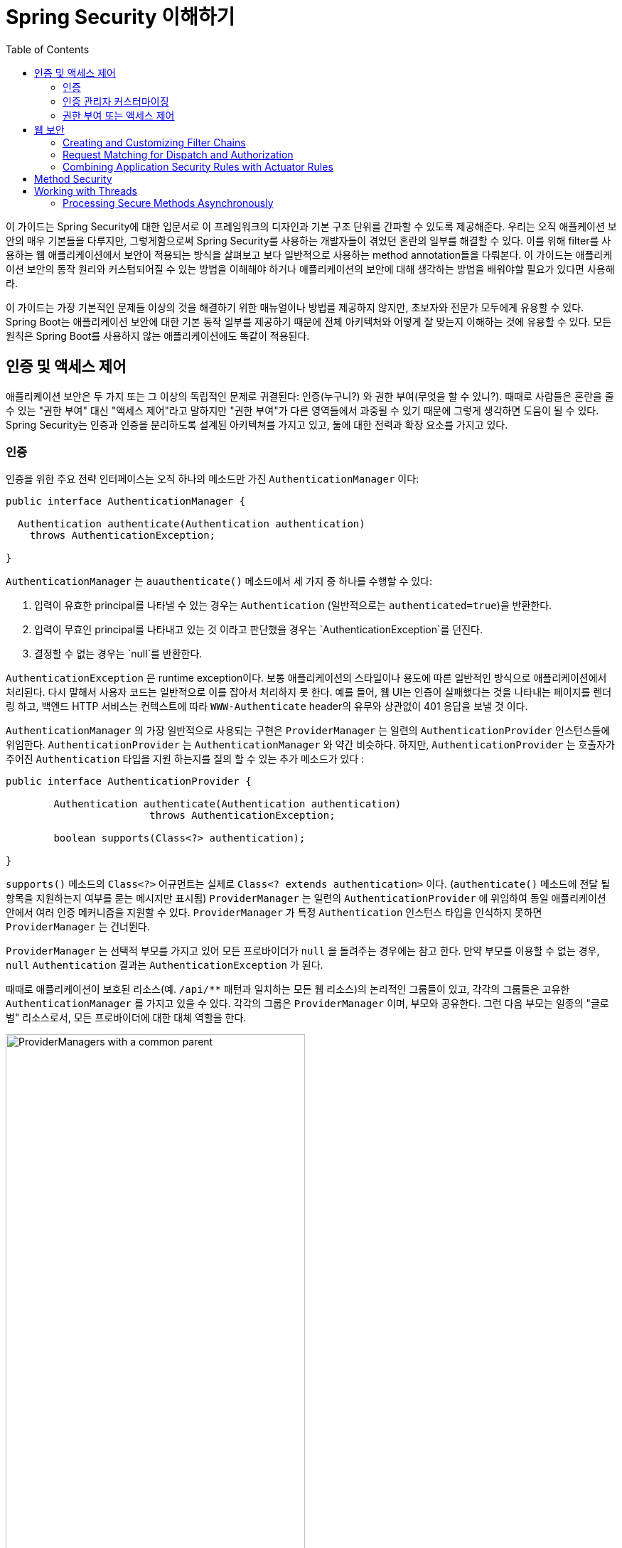 :toc:
:all: {asterisk}{asterisk}
:images: https://github.com/heowc/top-spring-security-architecture-translation-kr/raw/master/images

= Spring Security 이해하기

이 가이드는 Spring Security에 대한 입문서로 이 프레임워크의 디자인과 기본 구조 단위를 간파할 수 있도록 제공해준다. 우리는 오직 애플케이션 보안의 매우 기본들을 다루지만, 그렇게함으로써 Spring Security를 사용하는 개발자들이 겪었던 혼란의 일부를 해결할 수 있다. 이를 위해 filter를 사용하는 웹 애플리케이션에서 보안이 적용되는 방식을 살펴보고 보다 일반적으로 사용하는 method annotation들을 다뤄본다. 이 가이드는 애플리케이션 보안의 동작 원리와 커스텀되어질 수 있는 방법을 이해해야 하거나 애플리케이션의 보안에 대해 생각하는 방법을 배워야할 필요가 있다면 사용해라.

이 가이드는 가장 기본적인 문제들 이상의 것을 해결하기 위한 매뉴얼이나 방법를 제공하지 않지만, 초보자와 전문가 모두에게 유용할 수 있다. Spring Boot는 애플리케이션 보안에 대한 기본 동작 일부를 제공하기 때문에 전체 아키텍처와 어떻게 잘 맞는지 이해하는 것에 유용할 수 있다. 모든 원칙은 Spring Boot를 사용하지 않는 애플리케이션에도 똑같이 적용된다.


== 인증 및 액세스 제어

애플리케이션 보안은 두 가지 또는 그 이상의 독립적인 문제로 귀결된다: 인증(누구니?) 와 권한 부여(무엇을 할 수 있니?). 때때로 사람들은 혼란을 줄 수 있는 "권한 부여" 대신 "액세스 제어"라고 말하지만 "권한 부여"가 다른 영역들에서 과중될 수 있기 때문에 그렇게 생각하면 도움이 될 수 있다. Spring Security는 인증과 인증을 분리하도록 설계된 아키텍쳐를 가지고 있고, 둘에 대한 전력과 확장 요소를 가지고 있다.


=== 인증

인증을 위한 주요 전략 인터페이스는 오직 하나의 메소드만 가진 `AuthenticationManager` 이다:

[source,java]
----
public interface AuthenticationManager {

  Authentication authenticate(Authentication authentication)
    throws AuthenticationException;

}
----

`AuthenticationManager` 는 `auauthenticate()` 메소드에서 세 가지 중 하나를 수행할 수 있다:

1. 입력이 유효한 principal를 나타낼 수 있는 경우는 `Authentication` (일반적으로는 `authenticated=true`)을 반환한다.

2. 입력이 무효인 principal를 나타내고 있는 것 이라고 판단했을 경우는 `AuthenticationException`를 던진다.

3. 결정할 수 없는 경우는 `null`를 반환한다.

`AuthenticationException` 은 runtime exception이다. 보통 애플리케이션의 스타일이나 용도에 따른 일반적인 방식으로 애플리케이션에서 처리된다. 다시 말해서 사용자 코드는 일반적으로 이를 잡아서 처리하지 못 한다. 예를 들어, 웹 UI는 인증이 실패했다는 것을 나타내는 페이지를 렌더링 하고, 백엔드 HTTP 서비스는 컨텍스트에 따라 `WWW-Authenticate` header의 유무와 상관없이 401 응답을 보낼 것 이다.

`AuthenticationManager` 의 가장 일반적으로 사용되는 구현은 `ProviderManager` 는 일련의 `AuthenticationProvider` 인스턴스들에 위임한다. `AuthenticationProvider` 는 `AuthenticationManager` 와 약간 비슷하다. 하지만, `AuthenticationProvider` 는 호출자가 주어진 `Authentication` 타입을 지원 하는지를 질의 할 수 있는 추가 메소드가 있다 :

[source,java]
----
public interface AuthenticationProvider {

	Authentication authenticate(Authentication authentication)
			throws AuthenticationException;

	boolean supports(Class<?> authentication);

}
----

`supports()` 메소드의 `Class<?>` 어규먼트는 실제로 `Class<? extends authentication>` 이다. (`authenticate()` 메소드에 전달 될 항목을 지원하는지 여부를 묻는 메시지만 표시됨) `ProviderManager` 는 일련의 `AuthenticationProvider` 에 위임하여 동일 애플리케이션 안에서 여러 인증 메커니즘을 지원할 수 있다. `ProviderManager` 가 특정 `Authentication` 인스턴스 타입을 인식하지 못하면 `ProviderManager` 는 건너뛴다.

`ProviderManager` 는 선택적 부모를 가지고 있어 모든 프로바이더가 `null` 을 돌려주는 경우에는 참고 한다. 만약 부모를 이용할 수 없는 경우, `null` `Authentication` 결과는 `AuthenticationException` 가 된다.

때때로 애플리케이션이 보호된 리소스(예. `/api/{all}` 패턴과 일치하는 모든 웹 리소스)의 논리적인 그룹들이 있고, 각각의 그룹들은 고유한 `AuthenticationManager` 를 가지고 있을 수 있다. 각각의 그룹은 `ProviderManager` 이며, 부모와 공유한다. 그런 다음 부모는 일종의 "글로벌" 리소스로서, 모든 프로바이더에 대한 대체 역할을 한다.

.`ProviderManager` 를 사용하는 `AuthenticationManager` 계층 구조
image::{images}/authentication.png[ProviderManagers with a common parent,70%]


=== 인증 관리자 커스터마이징

Spring Security는 당신의 애플리케이션에 설정된 공통 인증 관리자 기능을 신속하게 가져올 수 있는 몇 가지 구성 헬퍼를 제공한다. 가장 일반적으로 사용되는 헬퍼는 in-memory, JDBC 또는 LDAP 사용자 세부 정보를 설정하거나 사용자 정의 `UserDetailsService` 를 추가 하는데 유용한 `AuthenticationManagerBuilder` 이다. 다음은 전역 (부모) `AuthenticationManager` 를 구성하는 애플리케이션의 예이다:

[source, java]
----
@Configuration
public class ApplicationSecurity extends WebSecurityConfigurerAdapter {

   ... // web stuff here

  @Autowired
  public initialize(AuthenticationManagerBuilder builder, DataSource dataSource) {
    builder.jdbcAuthentication().dataSource(dataSource).withUser("dave")
      .password("secret").roles("USER");
  }

}
----

이 예제는 웹 애플리케이션과 관련되어 있지만 `AuthenticationManagerBuilder` 의 사용법은 보다 광범위하게 적용될 수 있다 (웹 애플리케이션 시큐리티 구현 방법에 대한 자세한 내용은 아래 참조). `AuthenticationManagerBuilder` 는 `@Bean` 의 메소드에 `@Autowired` 된다는 점에 유의해라. 이것은 전역 (부모) `AuthenticationManager` 를 만드는 부분이다. 대조적으로 우리가 이 방법으로 했을 경우:

[source, java]
----
@Configuration
public class ApplicationSecurity extends WebSecurityConfigurerAdapter {

  @Autowired
  DataSource dataSource;

   ... // web stuff here

  @Override
  public configure(AuthenticationManagerBuilder builder) {
    builder.jdbcAuthentication().dataSource(dataSource).withUser("dave")
      .password("secret").roles("USER");
  }

}
----

(configurer의 메소드의 `@Override` 를 사용하면) `AuthenticationManagerBuilder` 는 오직 "local" `AuthenticationManager` 를 구축하는데 사용된다. Spring Boot에서는 전역 bean을 다른 bean에 `@Autowired` 할 수는 있지만, 명시적으로 직접 노출하지 않는 한 지역 bean으로는 할 수 없다.

Spring Boot는 `AuthenticationManager` 타입의 bean을 제공함으로써 먼저 차지하지 않는 한 (하나의 user만 가진) 기본 전역 `AuthenticationManager` 를 제공한다. 기본값은 사용자 정의 전역 `AuthenticationManager` 를 적극적으로 필요로 하지 않는다면, 걱정할 필요가 없을 정도로 충분히 안전하다. `AuthenticationManager` 를 만드는 설정을 하는 경우는 보호하고 있는 리소스에 대해서 지역적으로 수행할 수 있고 전역의 기본에 대해서는 걱정하지 마라.


=== 권한 부여 또는 액세스 제어

일단 인증이 성공하면 권한 부여단계로 넘어갈 수 있으며, 여기서 핵심 전략은 `AccessDecisionManager` 이다. 프레임워크가 제공하는 세 가지 구현하고 `ProviderManager` 와 약간 비슷한 `AccessDecisionVoter` 의 3개 대표 모두가 `AuthenticationProviders` 에 위임한다.

`AccessDecisionVoter` 는 `Authentication` (principal를 나타냄) 와 `ConfigAttributes` 로 꾸며진 안전한 `Object` 를 주시한다.

[source, java]
----
boolean supports(ConfigAttribute attribute);

boolean supports(Class<?> clazz);

int vote(Authentication authentication, S object,
        Collection<ConfigAttribute> attributes);
----

`Object` 는 `AccessDecisionManager` 와 `AccessDecisionVoter` 의 시그니처에서 완전히 일반화 되어 있다 - 이 객체는 사용자가 액세스 하고자 하는 모든 것을 나타낸다 (웹 리소스 또는 Java 클래스의 메도드가 가장 일반적인 두 가지 케이스이다). `ConfigAttributes` 는 또한 상당히 일반적이어서, 액세스에 필요한 권한 수준을 결정하는 일부 메타 데이터로 꾸며진 안전한 `Object` 를 나타낸다. `ConfigAttribute` 는 인터페이스이지만 매우 일반적인 하나의 메소드만 가지고 있고 `String` 반환하기 때문에, 이 문자열은 어떤 식 으로든 리소스 소유자의 의도를 인코딩하여 누가 액세스 할 수 있는지에 대한 규칙을 표현한다. 전형적인 `ConfigAttribute` 는 사용자 역할의 이름 (예 : `ROLE_ADMIN` 또는 `ROLE_AUDIT`)이며, 특수 형식 (예 : `ROLE_` 접두어)을 갖거나 평가해야하는 표현식을 나타낸다.

대부분의 사람들은 `AffirmativeBased` 인 기본 `AccessDecisionManager` 를 사용한다. (유권자가 거부하지 않으면 액세스가 허용한다). 모든 사용자 정의는 유권자가 새로운 경향을 추가하거나 기존의 방식을 수정하는 경향이 있다.

`isFullyAuthenticated() && hasRole('FOO')` 와 같이 Spring Expression Language (SpEL) 표현식인 `ConfigAttributes` 를 사용하는 것은 매우 일반적이다. 이는 표현식을 처리하고 컨텍스트를 작성할 수있는 `AccessDecisionVoter` 를 지원한다. 처리 할 수있는 표현식 범위를 확장하려면 `SecurityExpressionRoot` 및 때로는 `SecurityExpressionHandler` 의 사용자 정의 구현이 필요하다.


== 웹 보안

웹 티어 (UI 및 HTTP 백엔드)의 Spring Security는 Servlet `Filters` 를 기반으로 하므로 일반적으로 먼저 `Filters` 의 역할을 살펴 보는 것이 도움이 된다. 아래 그림은 단일 HTTP 요청에 대한 핸들러의 일반적인 계층화를 보여준다.

image::{images}/filters.png[서블릿에 위임하는 필터 체인,70%]

클라이언트는 앱에 요청을 보내고 컨테이너는 요청 URI의 경로를 기반으로 어떤 필터와 서블릿을 적용 할지를 결정한다. 하나의 서블릿이 하나의 요청을 처리 할 수 ​​있지만, 필터는 체인을 형성하여 순서가 매겨지며 실제로 요청 자체를 처리하려는 경우 필터가 나머지 체인을 거부 할 수 있다. 필터는 또한 다운스트림 필터 과 서블릿에서 사용된 요청 또는 응답을 수정할 수 있다. 필터 체인의 순서는 매우 중요하며, Spring Boot는 두 가지 메커니즘을 통해 이를 관리한다. 하나는 `Filter` 타입의 `@Beans` 는 `@Order` 를 갖거나 `Ordered` 를 구현할 수 있고, 다른 하나는 자체적으로 API의 일부로 주문한 `FilterRegistrationBean` 의 일부가 될 수 있다는 것 이다. 일부 상용 필터는 자신의 상수를 정의하여 서로 상대적인 순서를 알려준다 (예: Spring Session의 `SessionRepositoryFilter` 는 `DEFAULT_ORDER` 가 `Integer.MIN_VALUE + 50` 이며 체인의 초기 단계에있는 것이 좋지만 이전에 오는 다른 필터는 배제하지 않는다).

Spring Security는 체인에 하나의 `Filter` 로 설치되며, 그것의 구체적인 타입은 `FilterChainProxy` 이다. Spring Boot 애플리케이션에서 시큐티티 필터는 `ApplicationContext` 의 `@Bean` 이며 모든 요청에 적용되도록 기본적으로 설치된다. `SecurityProperties.DEFAULT_FILTER_ORDER` 에 정의된 위치에 설치되며, `FilterRegistrationBean.REQUEST_WRAPPER_FILTER_MAX_ORDER` (Spring Boot 애플리케이션이 요청을 감싸고 동작을 수정하는 경우 필터가 기대하는 최대 순서)에 의해 고정된다. 컨테이너의 관점에서 Spring Security는 단일 필터이지만, 그 안에는 특별한 역할을 하는 추가 필터가 있다. 여기에 그림이 있다.

.Spring Security는 하나의 물리적인 `Filter` 이지만 내부 필터 체인에 대한 처리를 위임한다
image::{images}/security-filters.png[Spring Security 필터,70%]

실제로 시큐리티 필터에는 간접적인 계층이 하나 더 있다. 일반적으로 컨테이너에 `DelegatingFilterProxy` 로 설치되며, `DelegatingFilterProxy` 는 스프링 `@Bean` 일 필요는 없다. 프록시는 항상 `@Bean` 인 `FilterChainProxy` 에 위임한다. 일반적으로 고정된 이름은 `springSecurityFilterChain` 이다. `FilterChainProxy` 는 내부적으로 필터의 체인(또는 체인)으로 나열된 모든 보안 로직을 포함한다. 모든 필터에는 동일한 API가 있고 (모두 Servlet 사양의 '필터'인터페이스를 구현합니다), 그들 모두 나머지 체인을 거부 할 수 있는 기회를 갖고 있다.

여러개의 필터 체인은 모두 컨테이너에 알려지지 않고 동일 최상위 레벨에 있는 `FilterChainProxy` 안에서 `Spring Security` 에 의해 모두 관리된다. Spring Securiy 필터는 필터 체인의 리스트를 포함하고, 그것과 일치하는 첫 번째 체인에 요청을 보낸다. 아래 그림은 요청 경로 (`/foo/{all}` 가 `/{all}` 앞에 일치)와 일치하는 경우 발생하는 발송을 보여준다. 이것은 매우 일반적이지만 요청을 일치시키는 유일한 방법은 아니다. 이 디스패치 프로세스의 가장 중요한 특징은 하나의 체인만 요청을 처리한다는 것 이다.

.Spring Security `FilterChainProxy` 는 일치하는 첫 번째 체인에 요청을 전달한다.
image::{images}/security-filters-dispatch.png[Security Filter Dispatch,70%]

사용자 지정 security 설정이 없는 바닐라 Spring Boot 애플리케이션에는 여러 개의 (n이라고 부름) 필터 체인이 있으며, 일반적으로 n=6이다. 첫 번째 (n-1) 체인은 `/css/{all}` 및 `/images/{all}` 와 같은 정적 리소스 패턴과 에러 뷰 `/error` 를 무시하기 위한 것 이다 (경로는 `SecurityProperties` 설정 빈에서 `security.ignored` 를 사용하여 사용자가 제어 할 수 있다). 마지막 체인은 모든 경로 `/{all}` 와 일치하며 인증, 권한 부여, 예외 처리, 세션 처리, 헤더 쓰기 등을 위한 논리를 포함하여 더 활동적이다. 기본적으로 이 체인에 총 11개의 필터가 있지만, 일반적으로 사용자는 어떤 필터가 사용되는지, 언제 사용되는지에 대해 스스로 신경을 쓸 필요가 없다.

NOTE: 특히 Spring Boot 애플리케이션에서 Spring Security 내부의 모든 필터를 알 수 없다는 사실은 중요하다. `Filter` 타입의 모든 `@Beans` 은 기본적으로 컨테이너에 자동으로 등록 된다. 따라서 사용자 정의 필터를 시큐리티 체인에 추가하려면, `@Bean` 으로 만들거나 명시적으로 컨테이너 등록을 비활성화하는 `FilterRegistrationBean` 으로 포장하지 않아야 한다.


=== Creating and Customizing Filter Chains

The default fallback filter chain in a Spring Boot app (the one with
the `/{all}` request matcher) has a predefined order of
`SecurityProperties.BASIC_AUTH_ORDER`. You can switch it off
completely by setting `security.basic.enabled=false`, or you can use
it as a fallback and just define other rules with a lower order. To do
that just add a `@Bean` of type `WebSecurityConfigurerAdapter` (or
`WebSecurityConfigurer`) and decorate the class with `@Order`. Example:

[source,java]
----
@Configuration
@Order(SecurityProperties.BASIC_AUTH_ORDER - 10)
public class ApplicationConfigurerAdapter extends WebSecurityConfigurerAdapter {
  @Override
  protected void configure(HttpSecurity http) throws Exception {
    http.antMatcher("/foo/**")
     ...;
  }
}
----

This bean will cause Spring Security to add a new filter chain and
order it before the fallback.

Many applications have completely different access rules for one set
of resources compared to another. For example an application that
hosts a UI and a backing API might support cookie-based authentication
with a redirect to a login page for the UI parts, and token-based
authentication with a 401 response to unauthenticated requests for the
API parts. Each set of resources has its own
`WebSecurityConfigurerAdapter` with a unique order and a its own
request matcher. If the matching rules overlap the earliest ordered
filter chain will win.

=== Request Matching for Dispatch and Authorization

A security filter chain (or equivalently a
`WebSecurityConfigurerAdapter`) has a request matcher that is used for
deciding whether to apply it to an HTTP request. Once the decision is
made to apply a particular filter chain, no others are applied. But
within a filter chain you can have more fine grained control of
authorization by setting additional matchers in the `HttpSecurity`
configurer. Example:

[source,java]
----
@Configuration
@Order(SecurityProperties.BASIC_AUTH_ORDER - 10)
public class ApplicationConfigurerAdapter extends WebSecurityConfigurerAdapter {
  @Override
  protected void configure(HttpSecurity http) throws Exception {
    http.antMatcher("/foo/**")
      .authorizeRequests()
        .antMatchers("/foo/bar").hasRole("BAR")
        .antMatchers("/foo/spam").hasRole("SPAM")
        .anyRequest().isAuthenticated();
  }
}
----

One of the easiest mistakes to make with configuring Spring Security
is to forget that these matchers apply to different processes, one is
a request matcher for the whole filter chain, and the other is only to
choose the access rule to apply.

=== Combining Application Security Rules with Actuator Rules

If you are using the Spring Boot Actuator for management endpoints,
you probably want them to be secure, and by default they will be. In
fact as soon as you add the Actuator to a secure application you get
an additional filter chain that applies only to the actuator
endpoints. It is defined with a request matcher that matches only
actuator endpoints and it has an order of
`ManagementServerProperties.BASIC_AUTH_ORDER` which is 5 fewer than
the default `SecurityProperties` fallback filter, so it is consulted
before the fallback.

If you want your application security rules to apply to the actuator
endpoints you can add a filter chain ordered earlier than the actuator
one and with a request matcher that includes all actuator
endpoints. If you prefer the default security settings for the
actuator endpoints, then the easiest thing is to add your own filter
later than the actuator one, but earlier than the fallback
(e.g. `ManagementServerProperties.BASIC_AUTH_ORDER + 1`). Example:

[source,java]
----
@Configuration
@Order(ManagementServerProperties.BASIC_AUTH_ORDER + 1)
public class ApplicationConfigurerAdapter extends WebSecurityConfigurerAdapter {
  @Override
  protected void configure(HttpSecurity http) throws Exception {
    http.antMatcher("/foo/**")
     ...;
  }
}
----

NOTE: Spring Security in the web tier is currently tied to the Servlet
API, so it is only really applicable when running an app in a servlet
container, either embedded or otherwise. It is not, however, tied to
Spring MVC or the rest of the Spring web stack, so it can be used in
any servlet application, for instance one using JAX-RS.

== Method Security

As well as support for securing web applications, Spring Security
offers support for applying access rules to Java method
executions. For Spring Security this is just a different type of
"protected resource". For users it means the access rules are declared
using the same format of `ConfigAttribute` strings (e.g. roles or
expressions), but in a different place in your code. The first step is
to enable method security, for example in the top level configuration
for our app:

[source,java]
----
@SpringBootApplication
@EnableGlobalMethodSecurity(securedEnabled = true)
public class SampleSecureApplication {
}
----

Then we can decorate the method resources directly, e.g.

[source,java]
----
@Service
public class MyService {

  @Secured("ROLE_USER")
  public String secure() {
    return "Hello Security";
  }

}
----

This sample is a service with a secure method. If Spring creates a
`@Bean` of this type then it will be proxied and callers will have to
go through a security interceptor before the method is actually
executed. If the access is denied the caller will get an
`AccessDeniedException` instead of the actual method result.

There are other annotations that can be used on methods to enforce
security constraints, notably `@PreAuthorize` and `@PostAuthorize`,
which allow you to write expressions containing references to method
parameters and return values respectively.

TIP: It is not uncommon to combine Web security and method
security. The filter chain provides the user experience features, like
authentication and redirect to login pages etc, and the method
security provides protection at a more granular level.

== Working with Threads

Spring Security is fundamentally thread bound because it needs to make
the current authenticated principal available to a wide variety of
downstream consumers. The basic building block is the
`SecurityContext` which may contain an `Authentication` (and when a
user is logged in it will be an `Authentication` that is explicitly
`authenticated`). You can always access and manipulate the
`SecurityContext` via static convenience methods in
`SecurityContextHolder` which in turn simply manipulate a
`TheadLocal`, e.g.

[source,java]
----
SecurityContext context = SecurityContextHolder.getContext();
Authentication authentication = context.getAuthentication();
assert(authentication.isAuthenticated);
----

It is *not* common for user application code to do this, but it can be
useful if you, for instance, need to write a custom authentication
filter (although even then there are base classes in Spring Security
that can be used where you would avoid needing to use the
`SecurityContextHolder`).

If you need access to the currently authenticated user in a web
endpoint, you can use a method parameter in a `@RequestMapping`. E.g.

[source,java]
----
@RequestMapping("/foo")
public String foo(@AuthenticationPrincipal User user) {
  ... // do stuff with user
}
----

This annotation pulls the current `Authentication` out of the
`SecurityContext` and calls the `getPrincipal()` method on it to yield
the method parameter. The type of the `Principal` in an
`Authentication` is dependent on the `AuthenticationManager` used to
validate the authentication, so this can be a useful little trick to get a type safe reference to your user data.

If Spring Security is in use the `Principal` from the
`HttpServletRequest` will be of type `Authentication`, so you can also
use that directly:

[source,java]
----
@RequestMapping("/foo")
public String foo(Principal principal) {
  Authentication authentication = (Authentication) principal;
  User = (User) authentication.getPrincipal();
  ... // do stuff with user
}
----

This can sometimes be useful if you need to write code that works when
Spring Security is not in use (you would need to be more defensive
about loading the `Authentication` class).

=== Processing Secure Methods Asynchronously

Since the `SecurityContext` is thread bound, if you want to do any
background processing that calls secure methods, e.g. with `@Async`,
you need to ensure that the context is propagated. This boils down to
wrapping the `SecurityContext` up with the task (`Runnable`,
`Callable` etc.) that is executed in the background. Spring Security
provides some helpers to make this easier, such as wrappers for
`Runnable` and `Callable`.  To propagate the `SecurityContext` to
`@Async` methods you need to supply an `AsyncConfigurer` and ensure
the `Executor` is of the correct type:

[source,java]
----
@Configuration
public class ApplicationConfiguration extends AsyncConfigurerSupport {

  @Override
  public Executor getAsyncExecutor() {
    return new DelegatingSecurityContextExecutorService(Executors.newFixedThreadPool(5));
  }

}
----
